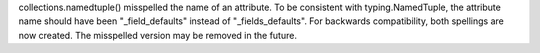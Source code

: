 collections.namedtuple() misspelled the name of an attribute.  To be
consistent with typing.NamedTuple, the attribute name should have been
"_field_defaults" instead of "_fields_defaults".  For backwards
compatibility, both spellings are now created.  The misspelled version may
be removed in the future.
